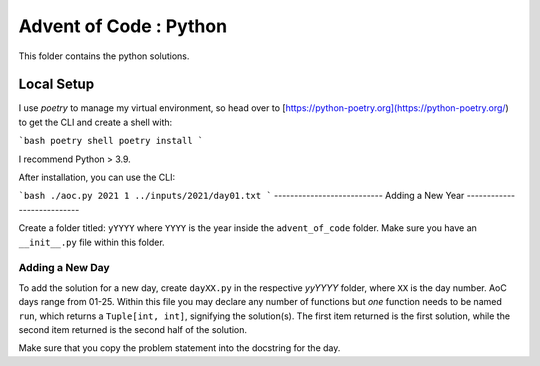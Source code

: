 ==========================
Advent of Code : Python
==========================

This folder contains the python solutions.

-------------------------
Local Setup
-------------------------

I use `poetry` to manage my virtual environment, so head over to
[https://python-poetry.org](https://python-poetry.org/) to get
the CLI and create a shell with:

```bash
poetry shell
poetry install
```

I recommend Python > 3.9.

After installation, you can use the CLI:

```bash
./aoc.py 2021 1 ../inputs/2021/day01.txt
```
---------------------------
Adding a New Year
---------------------------

Create a folder titled: ``yYYYY`` where ``YYYY`` is the year inside the
``advent_of_code`` folder. Make sure you have an ``__init__.py`` file within
this folder.

Adding a New Day
==================

To add the solution for a new day, create ``dayXX.py`` in the respective
`yyYYYY` folder, where ``XX`` is the day number. AoC days range from 01-25.
Within this file you may declare any number of functions but *one* function
needs to be named ``run``, which returns a ``Tuple[int, int]``, signifying the
solution(s). The first item returned is the first solution, while the second
item returned is the second half of the solution.

Make sure that you copy the problem statement into the docstring for the day.

